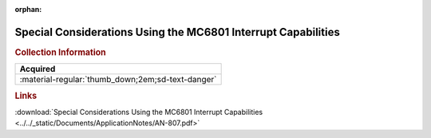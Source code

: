 :orphan:

.. _AN-807:

Special Considerations Using the MC6801 Interrupt Capabilities
==============================================================

.. image:: ../../images/ApplicationNotes/AN-807.png
   :width: 400
   :align: center

.. rubric:: Collection Information

.. csv-table:: 
   :header: "Acquired"
   :widths: auto

   :material-regular:`thumb_down;2em;sd-text-danger`

.. rubric:: Links

:download:`Special Considerations Using the MC6801 Interrupt Capabilities <../../_static/Documents/ApplicationNotes/AN-807.pdf>`